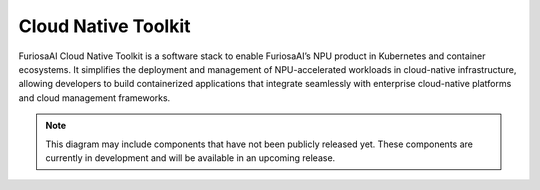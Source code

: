 .. _CloudNativeToolkit:

####################################
Cloud Native Toolkit
####################################

FuriosaAI Cloud Native Toolkit is a software stack to enable FuriosaAI’s NPU product in Kubernetes and container ecosystems.
It simplifies the deployment and management of NPU-accelerated workloads in cloud-native infrastructure,
allowing developers to build containerized applications that integrate seamlessly with enterprise cloud-native platforms and cloud management frameworks.

.. figure:: ../_static/imgs/cntk_diagram.png
  :alt: Cloud Native Toolkit
  :class: only-dark
  :width: 650px
  :align: center

.. figure:: ../_static/imgs/cntk_diagram.png
  :alt: Cloud Native Toolkit
  :class: only-light
  :width: 650px
  :align: center

.. note::

  This diagram may include components that have not been publicly released yet. These components are currently in development and will be available in an upcoming release.

